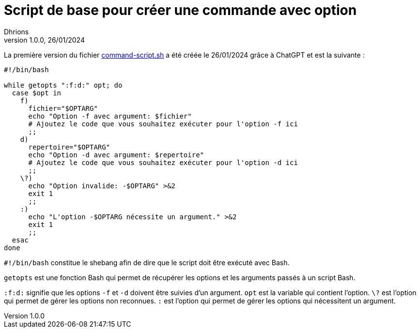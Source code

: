 = Script de base pour créer une commande avec option
Dhrions
Version 1.0.0, 26/01/2024
// Document attributes
:sectnums:                                                          
:toc:                                                   
:toclevels: 5  
:toc-title: Ma super table des matières
:icons: font

:description: Example AsciiDoc document                             
:keywords: AsciiDoc                                                 
:imagesdir: ./images
:iconsdir: ./icons
:stylesdir: ./styles
:scriptsdir: ./js

// Mes variables
:url-wiki: https://fr.wikipedia.org/wiki
:url-wiki-Europe-Ouest: {url-wiki}/Europe_de_l%27Ouest

// This is the optional preamble (an untitled section body).
// Useful for writing simple sectionless documents consisting only of a preamble.

// NOTE:: Le mieux est d'écrire une phrase par ligne.

La première version du fichier link:./command-script.sh[command-script.sh] a été créée le 26/01/2024 grâce à ChatGPT et est la suivante :

[source, bash]
----
#!/bin/bash

while getopts ":f:d:" opt; do
  case $opt in
    f)
      fichier="$OPTARG"
      echo "Option -f avec argument: $fichier"
      # Ajoutez le code que vous souhaitez exécuter pour l'option -f ici
      ;;
    d)
      repertoire="$OPTARG"
      echo "Option -d avec argument: $repertoire"
      # Ajoutez le code que vous souhaitez exécuter pour l'option -d ici
      ;;
    \?)
      echo "Option invalide: -$OPTARG" >&2
      exit 1
      ;;
    :)
      echo "L'option -$OPTARG nécessite un argument." >&2
      exit 1
      ;;
  esac
done
----

`#!/bin/bash` constitue le shebang afin de dire que le script doit être exécuté avec Bash.

`getopts` est une fonction Bash qui permet de récupérer les options et les arguments passés à un script Bash.

`:f:d:` signifie que les options `-f` et `-d` doivent être suivies d'un argument.
`opt` est la variable qui contient l'option.
`\?` est l'option qui permet de gérer les options non reconnues.
`:` est l'option qui permet de gérer les options qui nécessitent un argument.

// == Les listes

// === Listes ordonnées

// .Liste des pays :
// . Premier
// . Deuxième

// === Liste non ordonnées

// * item
// ** nested item
// * item
// * item
// * item
// ** nested item
// ** nested item
// *** subnested item
// ** nested item
// * item

// == Les citations

// // À propos des citations : https://docs.asciidoctor.org/asciidoc/latest/blocks/blockquotes/

// === Basic quote syntax

// [quote,attribution,citation title and information]
// Quote or excerpt text

// .After landing the cloaked Klingon bird of prey in Golden Gate park:
// [quote,Captain James T. Kirk,Star Trek IV: The Voyage Home]
// Everybody remember where we parked.

// === Quoted blocks

// [quote,Monty Python and the Holy Grail]
// ____
// Dennis: Come and see the violence inherent in the system. Help! Help! I'm being repressed!

// King Arthur: Bloody peasant!

// Dennis: Oh, what a giveaway! Did you hear that? Did you hear that, eh? That's what I'm on about! Did you see him repressing me? You saw him, Didn't you?
// ____

// === Quoted paragraphs

// "I hold it that a little rebellion now and then is a good thing,
// and as necessary in the political world as storms in the physical."
// -- Thomas Jefferson, Papers of Thomas Jefferson: Volume 11

// == Les liens

// Pour aller à la section intitulée « <<Les listes>> », c'est par <<Les listes, ici>>.

// Il y a un dossier intéressant : link:./example1[ici].

// == Les variables ({url-wiki-Europe-Ouest}[cf. Wikipédia])

// == Les blocs

// .Voici le titre d'un bloc
// Et là, cela est un bloc, constitué d'une phrase.
// Et d'une deuxième phrase.
// Et d'une troisième.

// == Le code

// [source, python]
// ----
// print("Hello world"!)
// ----

// Je peux facilement inclure une partie d'un fichier de code en-dessous.

// [source, python]
// ----
// include::./example1/python.py[tag=le-nom-de-mon-tag]
// ----

// CAUTION: `include` ne fonctionne pas sur Git Hub.